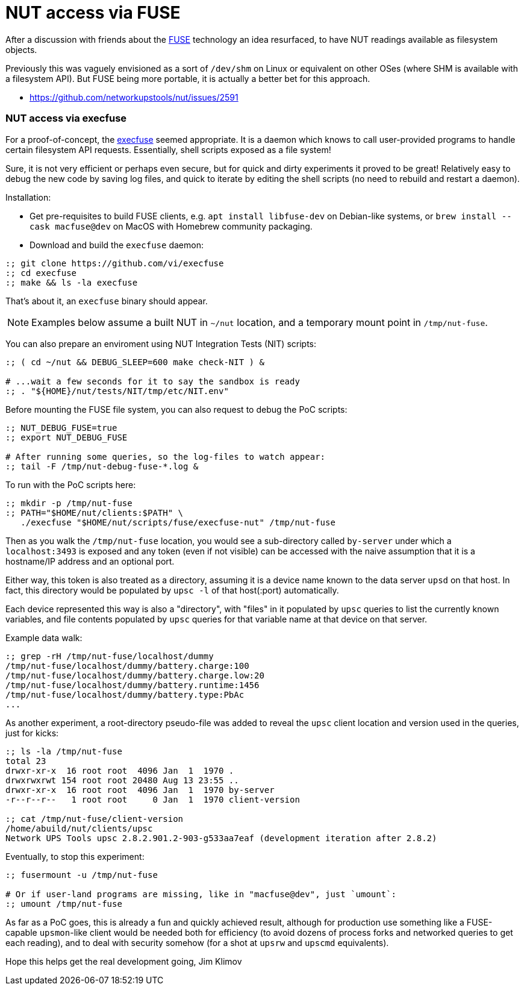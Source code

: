 NUT access via FUSE
===================

After a discussion with friends about the
link:https://en.wikipedia.org/wiki/Filesystem_in_Userspace[FUSE] technology
an idea resurfaced, to have NUT readings available as filesystem objects.

Previously this was vaguely envisioned as a sort of `/dev/shm` on Linux or
equivalent on other OSes (where SHM is available with a filesystem API).
But FUSE being more portable, it is actually a better bet for this approach.

* https://github.com/networkupstools/nut/issues/2591

NUT access via execfuse
~~~~~~~~~~~~~~~~~~~~~~~

For a proof-of-concept, the link:https://github.com/vi/execfuse[execfuse]
seemed appropriate. It is a daemon which knows to call user-provided programs
to handle certain filesystem API requests. Essentially, shell scripts exposed
as a file system!

Sure, it is not very efficient or perhaps even secure, but for quick and dirty
experiments it proved to be great! Relatively easy to debug the new code by
saving log files, and quick to iterate by editing the shell scripts (no need
to rebuild and restart a daemon).

Installation:

* Get pre-requisites to build FUSE clients, e.g. `apt install libfuse-dev`
  on Debian-like systems, or `brew install --cask macfuse@dev` on MacOS with
  Homebrew community packaging.
* Download and build the `execfuse` daemon:
----
:; git clone https://github.com/vi/execfuse
:; cd execfuse
:; make && ls -la execfuse
----

That's about it, an `execfuse` binary should appear.

NOTE: Examples below assume a built NUT in `~/nut` location, and a temporary
mount point in `/tmp/nut-fuse`.

You can also prepare an enviroment using NUT Integration Tests (NIT) scripts:
----
:; ( cd ~/nut && DEBUG_SLEEP=600 make check-NIT ) &

# ...wait a few seconds for it to say the sandbox is ready
:; . "${HOME}/nut/tests/NIT/tmp/etc/NIT.env"
----

Before mounting the FUSE file system, you can also request to debug the PoC
scripts:
----
:; NUT_DEBUG_FUSE=true
:; export NUT_DEBUG_FUSE

# After running some queries, so the log-files to watch appear:
:; tail -F /tmp/nut-debug-fuse-*.log &
----

To run with the PoC scripts here:

----
:; mkdir -p /tmp/nut-fuse
:; PATH="$HOME/nut/clients:$PATH" \
   ./execfuse "$HOME/nut/scripts/fuse/execfuse-nut" /tmp/nut-fuse
----

Then as you walk the `/tmp/nut-fuse` location, you would see a sub-directory
called `by-server` under which a `localhost:3493` is exposed and any token
(even if not visible) can be accessed with the naive assumption that it is
a hostname/IP address and an optional port.

Either way, this token is also treated as a directory, assuming it is a
device name known to the data server `upsd` on that host. In fact, this
directory would be populated by `upsc -l` of that host(:port) automatically.

Each device represented this way is also a "directory", with "files" in it
populated by `upsc` queries to list the currently known variables, and file
contents populated by `upsc` queries for that variable name at that device
on that server.

Example data walk:

----
:; grep -rH /tmp/nut-fuse/localhost/dummy
/tmp/nut-fuse/localhost/dummy/battery.charge:100
/tmp/nut-fuse/localhost/dummy/battery.charge.low:20
/tmp/nut-fuse/localhost/dummy/battery.runtime:1456
/tmp/nut-fuse/localhost/dummy/battery.type:PbAc
...
----

As another experiment, a root-directory pseudo-file was added to reveal
the `upsc` client location and version used in the queries, just for kicks:

----
:; ls -la /tmp/nut-fuse
total 23
drwxr-xr-x  16 root root  4096 Jan  1  1970 .
drwxrwxrwt 154 root root 20480 Aug 13 23:55 ..
drwxr-xr-x  16 root root  4096 Jan  1  1970 by-server
-r--r--r--   1 root root     0 Jan  1  1970 client-version

:; cat /tmp/nut-fuse/client-version
/home/abuild/nut/clients/upsc
Network UPS Tools upsc 2.8.2.901.2-903-g533aa7eaf (development iteration after 2.8.2)
----

Eventually, to stop this experiment:

----
:; fusermount -u /tmp/nut-fuse

# Or if user-land programs are missing, like in "macfuse@dev", just `umount`:
:; umount /tmp/nut-fuse
----

As far as a PoC goes, this is already a fun and quickly achieved result,
although for production use something like a FUSE-capable `upsmon`-like
client would be needed both for efficiency (to avoid dozens of process
forks and networked queries to get each reading), and to deal with security
somehow (for a shot at `upsrw` and `upscmd` equivalents).

Hope this helps get the real development going,
Jim Klimov
